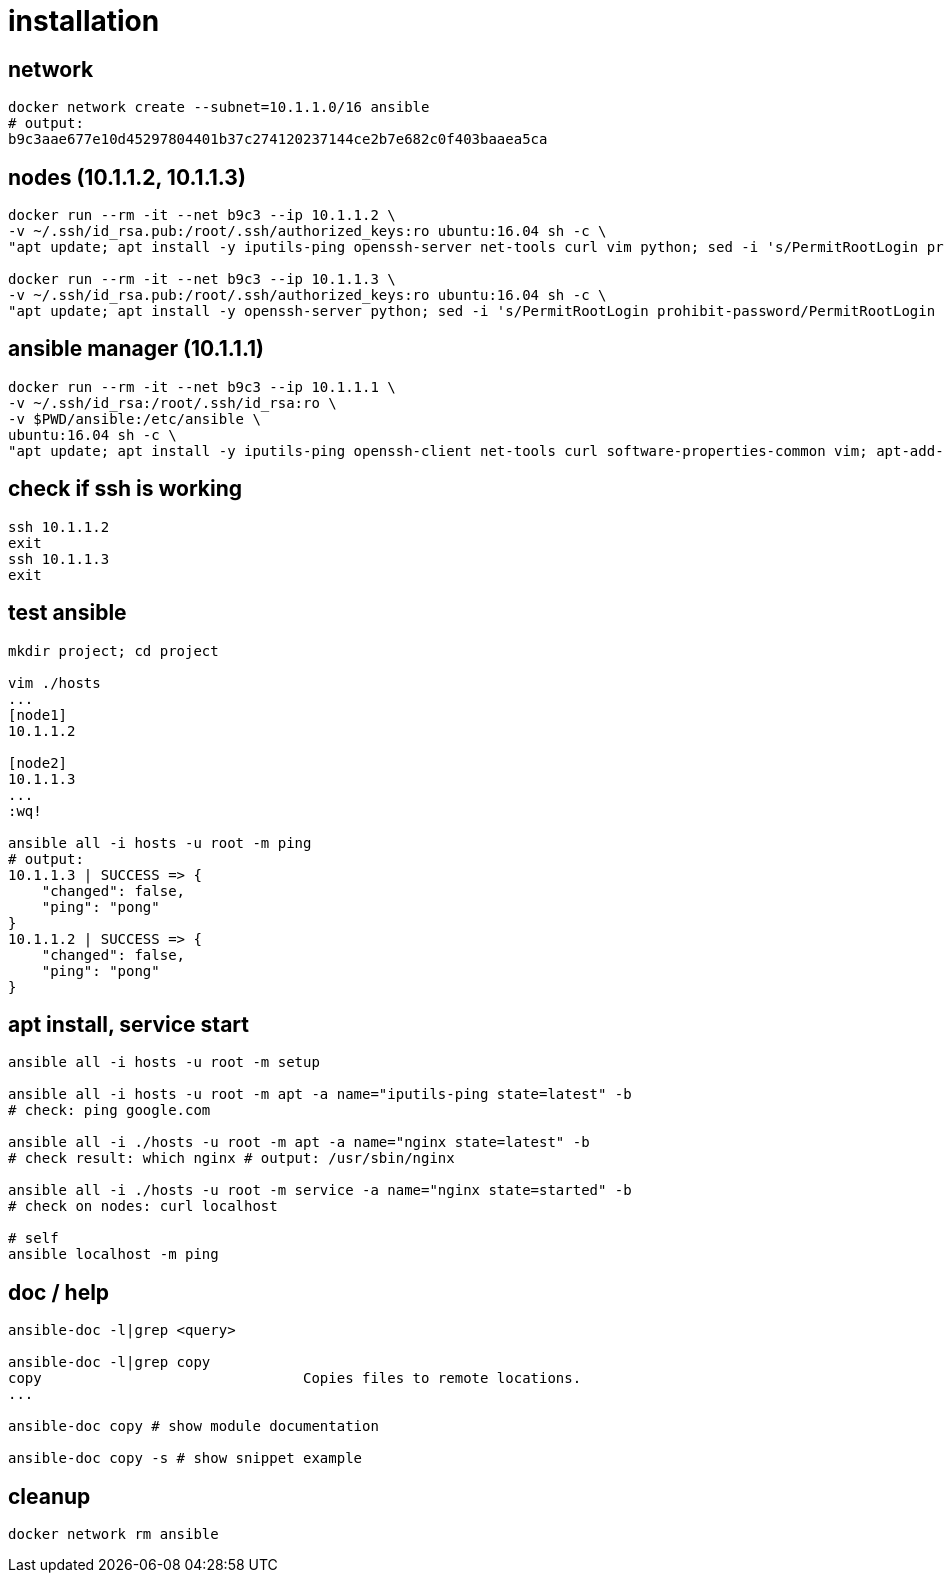= installation

== network

[bash,fish]
----
docker network create --subnet=10.1.1.0/16 ansible
# output:
b9c3aae677e10d45297804401b37c274120237144ce2b7e682c0f403baaea5ca
----

== nodes (10.1.1.2, 10.1.1.3)

[bash,fish]
----
docker run --rm -it --net b9c3 --ip 10.1.1.2 \
-v ~/.ssh/id_rsa.pub:/root/.ssh/authorized_keys:ro ubuntu:16.04 sh -c \
"apt update; apt install -y iputils-ping openssh-server net-tools curl vim python; sed -i 's/PermitRootLogin prohibit-password/PermitRootLogin yes/' /etc/ssh/sshd_config; service ssh start; /bin/bash"

docker run --rm -it --net b9c3 --ip 10.1.1.3 \
-v ~/.ssh/id_rsa.pub:/root/.ssh/authorized_keys:ro ubuntu:16.04 sh -c \
"apt update; apt install -y openssh-server python; sed -i 's/PermitRootLogin prohibit-password/PermitRootLogin yes/' /etc/ssh/sshd_config; service ssh start; /bin/bash"
----

== ansible manager (10.1.1.1)

[bash,fish]
----
docker run --rm -it --net b9c3 --ip 10.1.1.1 \
-v ~/.ssh/id_rsa:/root/.ssh/id_rsa:ro \
-v $PWD/ansible:/etc/ansible \
ubuntu:16.04 sh -c \
"apt update; apt install -y iputils-ping openssh-client net-tools curl software-properties-common vim; apt-add-repository ppa:ansible/ansible -y; apt update; apt install -y ansible; /bin/bash"
----

== check if ssh is working

[bash,fish]
----
ssh 10.1.1.2
exit
ssh 10.1.1.3
exit
----

== test ansible

[bash,fish]
----
mkdir project; cd project

vim ./hosts
...
[node1]
10.1.1.2

[node2]
10.1.1.3
...
:wq!

ansible all -i hosts -u root -m ping
# output:
10.1.1.3 | SUCCESS => {
    "changed": false,
    "ping": "pong"
}
10.1.1.2 | SUCCESS => {
    "changed": false,
    "ping": "pong"
}
----

== apt install, service start

[bash,fish]
----
ansible all -i hosts -u root -m setup

ansible all -i hosts -u root -m apt -a name="iputils-ping state=latest" -b
# check: ping google.com

ansible all -i ./hosts -u root -m apt -a name="nginx state=latest" -b
# check result: which nginx # output: /usr/sbin/nginx

ansible all -i ./hosts -u root -m service -a name="nginx state=started" -b
# check on nodes: curl localhost

# self
ansible localhost -m ping
----

== doc / help

[bash,fish]
----
ansible-doc -l|grep <query>

ansible-doc -l|grep copy
copy                               Copies files to remote locations.
...

ansible-doc copy # show module documentation

ansible-doc copy -s # show snippet example
----

== cleanup

[bash,fish]
----
docker network rm ansible
----

